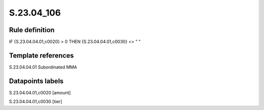 ===========
S.23.04_106
===========

Rule definition
---------------

IF {S.23.04.04.01,c0020} > 0 THEN {S.23.04.04.01,c0030} <> " "


Template references
-------------------

S.23.04.04.01 Subordinated MMA


Datapoints labels
-----------------

S.23.04.04.01,c0020 [amount]

S.23.04.04.01,c0030 [tier]



